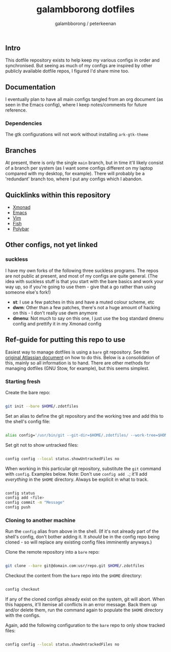 #+title: galambborong dotfiles
#+author: galambborong / peterkeenan

** Intro

This dotfile repository exists to help keep my various configs in order and synchronised. But seeing as much of my configs are inspired by other publicly available dotfile repos, I figured I'd share mine too. 

** Documentation

I eventually plan to have all main configs tangled from an org document (as seen in the Emacs config), where I keep notes/comments for future reference. 

*** Dependencies

The gtk configurations will not work without installing =ark-gtk-theme=

** Branches

At present, there is only the single =main= branch, but in time it'll likely consist of a branch per system (as I want some configs different on my laptop compared with my desktop, for example). There will probably be a 'redundant' branch too, where I put any configs which I abandon. 

** Quicklinks within this repository

- [[https://github.com/galambborong/dotfiles/tree/main/.xmonad][Xmonad]]
- [[https://github.com/galambborong/dotfiles/tree/main/.emacs.d][Emacs]]
- [[https://github.com/galambborong/dotfiles/tree/main/.config/nvim][Vim]]
- [[https://github.com/galambborong/dotfiles/tree/main/.config/fish][Fish]]
- [[https://github.com/galambborong/dotfiles/tree/main/.config/polybar][Polybar]]

** Other configs, not yet linked

*** suckless

I have my own forks of the following three suckless programs. The repos are not public at present, and most of my configs are quite general. (The idea with suckless stuff is that you start with the bare basics and work your way up, so if you're going to use them - give that a go rather than using someone else's fork!)

- *st*: I use a few patches in this and have a muted colour scheme, etc
- *dwm*: Other than a few patches, there's not a huge amount of hacking on this - I don't really use dwm anymore
- *dmenu*: Not much to say on this one, I just use the bog standard dmenu config and prettify it in my Xmonad config

** Ref-guide for putting this repo to use

Easiest way to manage dotfiles is using a =bare= git repository. See the [[https://www.atlassian.com/git/tutorials/dotfiles][original Atlassian document]] on how to do this. Below is a consolidation of this, mainly so all information is to hand. There are other methods for managing dotfiles (GNU Stow, for example), but this seems simplest.

*** Starting fresh

Create the bare repo:

#+begin_src sh

git init --bare $HOME/.zdotfiles

#+end_src

Set an alias to define the git repository and the working tree and add this to the shell's config file:

#+begin_src sh

alias config='/usr/bin/git --git-dir=$HOME/.zdotfiles/ --work-tree=$HOME'

#+end_src

Set git not to show untracked files:

#+begin_src sh

config config --local status.showUntrackedFiles no

#+end_src

When working in this particular git repository, substitute the =git= command with =config=. Examples below. Note: Don't use =config add .=; it'll add /everything/ in the =$HOME= directory. Always be explicit in what to track.


#+begin_src sh

config status
config add <file> 
config commit -m "Message"
config push

#+end_src

*** Cloning to another machine

Run the =config= alias from above in the shell. (If it's not already part of the shell's config, don't bother adding it. It /should/ be in the config repo being cloned - so will replace any existing config files imminently anyways.)

Clone the remote repository into a =bare= repo:

#+begin_src sh

git clone --bare git@domain.com:usr/repo.git $HOME/.zdotfiles

#+end_src

Checkout the content from the =bare= repo into the =$HOME= directory:

#+begin_src sh

config checkout

#+end_src

If any of the cloned configs already exist on the system, git will abort. When this happens, it'll itemise all conflicts in an error message. Back them up and/or delete them, run the command again to populate the =$HOME= directory with the configs. 

Again, add the following configuration to the =bare= repo to only show tracked files:

#+begin_src sh

config config --local status.showUntrackedFiles no

#+end_src
